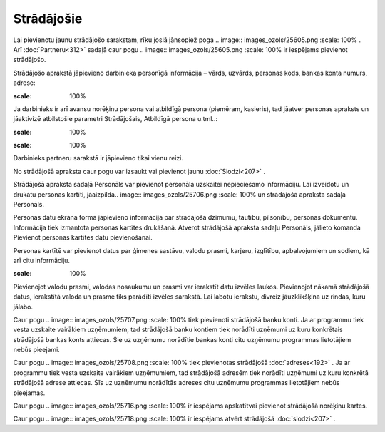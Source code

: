 .. 111 Strādājošie*************** 
Lai pievienotu jaunu strādājošo sarakstam, rīku joslā jānsopiež poga
.. image:: images_ozols/25605.png
:scale: 100%
. Arī :doc:`Partneru<312>` sadaļā caur pogu .. image::
images_ozols/25605.png
:scale: 100%
ir iespējams pievienot strādājošo.

Strādājošo aprakstā jāpievieno darbinieka personīgā informācija –
vārds, uzvārds, personas kods, bankas konta numurs, adrese:



.. image:: images_ozols/25705.png
:scale: 100%




Ja darbinieks ir arī avansu norēķinu persona vai atbildīgā persona
(piemēram, kasieris), tad jāatver personas apraksts un jāaktivizē
atbilstošie parametri Strādājošais, Atbildīgā persona u.tml..:



.. image:: images_ozols/25645.png
:scale: 100%




.. image:: images_ozols/24545.gif
:scale: 100%
Darbinieks partneru sarakstā ir jāpievieno tikai vienu reizi.



No strādājošā apraksta caur pogu var izsaukt vai pievienot jaunu
:doc:`Slodzi<207>` .

Strādājošā apraksta sadaļā Personāls var pievienot personāla uzskaitei
nepieciešamo informāciju. Lai izveidotu un drukātu personas kartīti,
jāaizpilda.. image:: images_ozols/25706.png
:scale: 100%
un strādājošā apraksta sadaļa Personāls.



Personas datu ekrāna formā jāpievieno informācija par strādājošā
dzimumu, tautību, pilsonību, personas dokumentu. Informācija tiek
izmantota personas kartītes drukāšanā.
Atverot strādājošā apraksta sadaļu Personāls, jālieto komanda
Pievienot personas kartītes datu pievienošanai.

Personas kartītē var pievienot datus par ģimenes sastāvu, valodu
prasmi, karjeru, izglītību, apbalvojumiem un sodiem, kā arī citu
informāciju.



.. image:: images_ozols/25709.png
:scale: 100%



Pievienojot valodu prasmi, valodas nosaukumu un prasmi var ierakstīt
datu izvēles laukos. Pievienojot nākamā strādājošā datus, ierakstītā
valoda un prasme tiks parādīti izvēles sarakstā.
Lai labotu ierakstu, divreiz jāuzklikšķina uz rindas, kuru jālabo.

Caur pogu .. image:: images_ozols/25707.png
:scale: 100%
tiek pievienoti strādājošā banku konti. Ja ar programmu tiek vesta
uzskaite vairākiem uzņēmumiem, tad strādājošā banku kontiem tiek
norādīti uzņēmumi uz kuru konkrētais strādājošā bankas konts attiecas.
Šie uz uzņēmumu norādītie bankas konti citu uzņēmumu programmas
lietotājiem nebūs pieejami.



Caur pogu .. image:: images_ozols/25708.png
:scale: 100%
tiek pievienotas strādājošā :doc:`adreses<192>` . Ja ar programmu tiek
vesta uzskaite vairākiem uzņēmumiem, tad strādājošā adresēm tiek
norādīti uzņēmumi uz kuru konkrētā strādājošā adrese attiecas. Šīs uz
uzņēmumu norādītās adreses citu uzņēmumu programmas lietotājiem nebūs
pieejamas.

Caur pogu .. image:: images_ozols/25716.png
:scale: 100%
ir iespējams apskatītvai pievienot strādājošā norēķinu kartes.



Caur pogu .. image:: images_ozols/25718.png
:scale: 100%
ir iespējams atvērt strādājošā :doc:`slodzi<207>` .

 